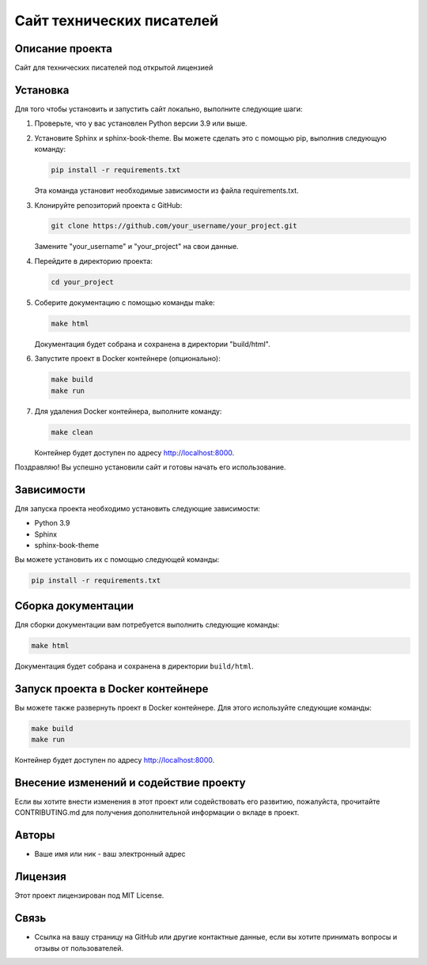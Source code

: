 .. My Sphinx Test Project documentation master file, created by
   sphinx-quickstart on Sat Jul 21 12:34:56 2023.
   You can adapt this file completely to your liking, but it should at least
   contain the root `toctree` directive.

==========================
Сайт технических писателей
==========================

Описание проекта
----------------

Сайт для технических писателей под открытой лицензией


Установка
---------

Для того чтобы установить и запустить сайт локально, выполните следующие шаги:

1. Проверьте, что у вас установлен Python версии 3.9 или выше.

2. Установите Sphinx и sphinx-book-theme. Вы можете сделать это с помощью pip, выполнив следующую команду:

   .. code-block:: bash

      pip install -r requirements.txt

   Эта команда установит необходимые зависимости из файла requirements.txt.

3. Клонируйте репозиторий проекта с GitHub:

   .. code-block:: bash

      git clone https://github.com/your_username/your_project.git

   Замените "your_username" и "your_project" на свои данные.

4. Перейдите в директорию проекта:

   .. code-block:: bash

      cd your_project

5. Соберите документацию с помощью команды make:

   .. code-block:: bash

      make html

   Документация будет собрана и сохранена в директории "build/html".

6. Запустите проект в Docker контейнере (опционально):

   .. code-block:: bash

      make build
      make run

7. Для удаления Docker контейнера, выполните команду:

   .. code-block:: bash

      make clean

   Контейнер будет доступен по адресу http://localhost:8000.

Поздравляю! Вы успешно установили сайт и готовы начать его использование.



Зависимости
-----------

Для запуска проекта необходимо установить следующие зависимости:

- Python 3.9
- Sphinx
- sphinx-book-theme

Вы можете установить их с помощью следующей команды:

.. code-block:: bash

   pip install -r requirements.txt


Сборка документации
--------------------

Для сборки документации вам потребуется выполнить следующие команды:

.. code-block:: bash

   make html

Документация будет собрана и сохранена в директории ``build/html``.


Запуск проекта в Docker контейнере
----------------------------------

Вы можете также развернуть проект в Docker контейнере. Для этого используйте следующие команды:

.. code-block:: bash

   make build
   make run

Контейнер будет доступен по адресу http://localhost:8000.


Внесение изменений и содействие проекту
---------------------------------------

Если вы хотите внести изменения в этот проект или содействовать его развитию, пожалуйста, прочитайте CONTRIBUTING.md для получения дополнительной информации о вкладе в проект.


Авторы
------

- Ваше имя или ник - ваш электронный адрес


Лицензия
--------

Этот проект лицензирован под MIT License.


Связь
-----

- Ссылка на вашу страницу на GitHub или другие контактные данные, если вы хотите принимать вопросы и отзывы от пользователей.
